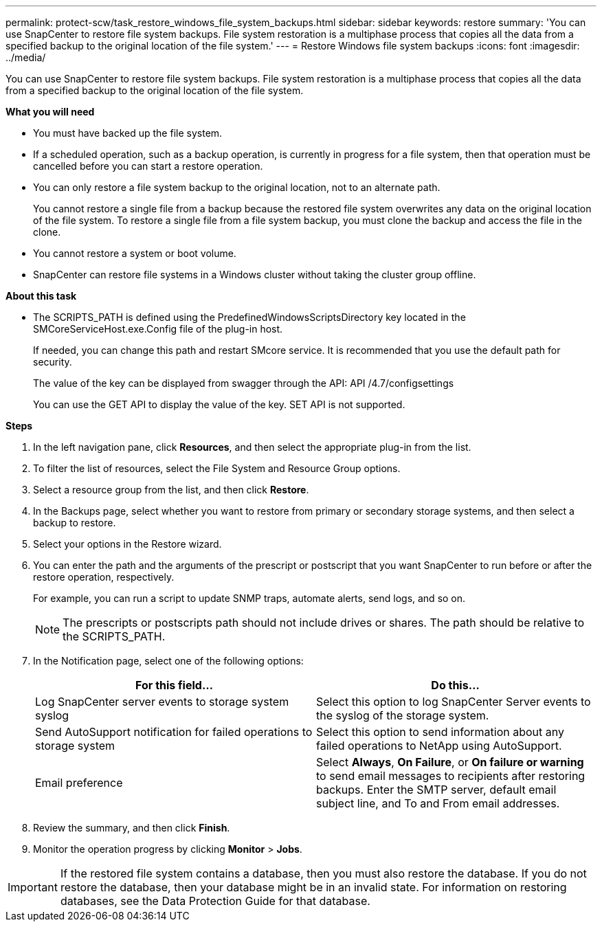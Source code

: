 ---
permalink: protect-scw/task_restore_windows_file_system_backups.html
sidebar: sidebar
keywords: restore
summary: 'You can use SnapCenter to restore file system backups. File system restoration is a multiphase process that copies all the data from a specified backup to the original location of the file system.'
---
= Restore Windows file system backups
:icons: font
:imagesdir: ../media/

[.lead]
You can use SnapCenter to restore file system backups. File system restoration is a multiphase process that copies all the data from a specified backup to the original location of the file system.

*What you will need*

* You must have backed up the file system.
* If a scheduled operation, such as a backup operation, is currently in progress for a file system, then that operation must be cancelled before you can start a restore operation.
* You can only restore a file system backup to the original location, not to an alternate path.
+
You cannot restore a single file from a backup because the restored file system overwrites any data on the original location of the file system. To restore a single file from a file system backup, you must clone the backup and access the file in the clone.

* You cannot restore a system or boot volume.
* SnapCenter can restore file systems in a Windows cluster without taking the cluster group offline.

*About this task*

* The SCRIPTS_PATH is defined using the PredefinedWindowsScriptsDirectory key located in the SMCoreServiceHost.exe.Config file of the plug-in host.
+
If needed, you can change this path and restart SMcore service.  It is recommended that you use the default path for security.
+
The value of the key can be displayed from swagger through the API: API /4.7/configsettings
+
You can use the GET API to display the value of the key. SET API is not supported.

*Steps*

. In the left navigation pane, click *Resources*, and then select the appropriate plug-in from the list.
. To filter the list of resources, select the File System and Resource Group options.
. Select a resource group from the list, and then click *Restore*.
. In the Backups page, select whether you want to restore from primary or secondary storage systems, and then select a backup to restore.
. Select your options in the Restore wizard.
. You can enter the path and the arguments of the prescript or postscript that you want SnapCenter to run before or after the restore operation, respectively.
+
For example, you can run a script to update SNMP traps, automate alerts, send logs, and so on.
+
NOTE: The prescripts or postscripts path should not include drives or shares. The path should be relative to the SCRIPTS_PATH.

. In the Notification page, select one of the following options:
+
|===
| For this field...| Do this...

a|
Log SnapCenter server events to storage system syslog
a|
Select this option to log SnapCenter Server events to the syslog of the storage system.
a|
Send AutoSupport notification for failed operations to storage system
a|
Select this option to send information about any failed operations to NetApp using AutoSupport.
a|
Email preference
a|
Select *Always*, *On Failure*, or *On failure or warning* to send email messages to recipients after restoring backups. Enter the SMTP server, default email subject line, and To and From email addresses.
|===

. Review the summary, and then click *Finish*.
. Monitor the operation progress by clicking *Monitor* > *Jobs*.

IMPORTANT: If the restored file system contains a database, then you must also restore the database. If you do not restore the database, then your database might be in an invalid state. For information on restoring databases, see the Data Protection Guide for that database.
